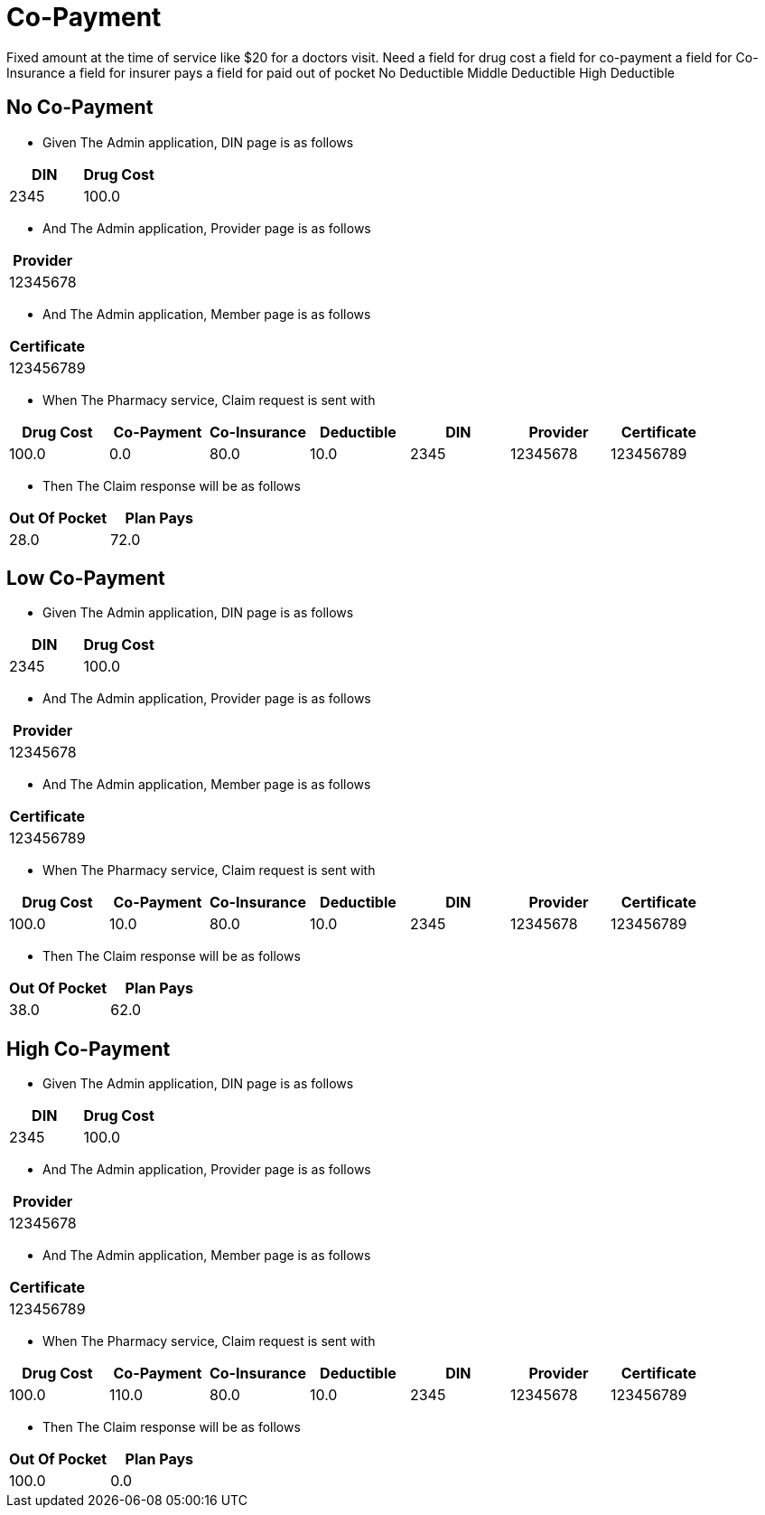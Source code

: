 :tags: 
= Co-Payment

Fixed amount at the time of service like $20 for a doctors visit.
Need
a field for drug cost
a field for co-payment
a field for Co-Insurance
a field for insurer pays
a field for paid out of pocket
No Deductible
Middle Deductible
High Deductible

[tags="unit"]
== No Co-Payment



* Given The Admin application, DIN page is as follows

[options="header"]
|===
| DIN| Drug Cost
| 2345| 100.0
|===

* And The Admin application, Provider page is as follows

[options="header"]
|===
| Provider
| 12345678
|===

* And The Admin application, Member page is as follows

[options="header"]
|===
| Certificate
| 123456789
|===

* When The Pharmacy service, Claim request is sent with

[options="header"]
|===
| Drug Cost| Co-Payment| Co-Insurance| Deductible| DIN| Provider| Certificate
| 100.0| 0.0| 80.0| 10.0| 2345| 12345678| 123456789
|===

* Then The Claim response will be as follows

[options="header"]
|===
| Out Of Pocket| Plan Pays
| 28.0| 72.0
|===


[tags="unit"]
== Low Co-Payment



* Given The Admin application, DIN page is as follows

[options="header"]
|===
| DIN| Drug Cost
| 2345| 100.0
|===

* And The Admin application, Provider page is as follows

[options="header"]
|===
| Provider
| 12345678
|===

* And The Admin application, Member page is as follows

[options="header"]
|===
| Certificate
| 123456789
|===

* When The Pharmacy service, Claim request is sent with

[options="header"]
|===
| Drug Cost| Co-Payment| Co-Insurance| Deductible| DIN| Provider| Certificate
| 100.0| 10.0| 80.0| 10.0| 2345| 12345678| 123456789
|===

* Then The Claim response will be as follows

[options="header"]
|===
| Out Of Pocket| Plan Pays
| 38.0| 62.0
|===


[tags="unit,component"]
== High Co-Payment



* Given The Admin application, DIN page is as follows

[options="header"]
|===
| DIN| Drug Cost
| 2345| 100.0
|===

* And The Admin application, Provider page is as follows

[options="header"]
|===
| Provider
| 12345678
|===

* And The Admin application, Member page is as follows

[options="header"]
|===
| Certificate
| 123456789
|===

* When The Pharmacy service, Claim request is sent with

[options="header"]
|===
| Drug Cost| Co-Payment| Co-Insurance| Deductible| DIN| Provider| Certificate
| 100.0| 110.0| 80.0| 10.0| 2345| 12345678| 123456789
|===

* Then The Claim response will be as follows

[options="header"]
|===
| Out Of Pocket| Plan Pays
| 100.0| 0.0
|===


